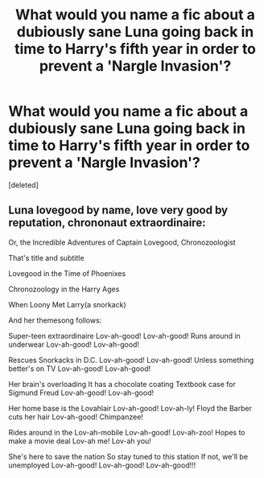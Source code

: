 #+TITLE: What would you name a fic about a dubiously sane Luna going back in time to Harry's fifth year in order to prevent a 'Nargle Invasion'?

* What would you name a fic about a dubiously sane Luna going back in time to Harry's fifth year in order to prevent a 'Nargle Invasion'?
:PROPERTIES:
:Score: 0
:DateUnix: 1483077693.0
:DateShort: 2016-Dec-30
:FlairText: HELP!
:END:
[deleted]


** Luna lovegood by name, love very good by reputation, chrononaut extraordinaire:

Or, the Incredible Adventures of Captain Lovegood, Chronozoologist

That's title and subtitle

Lovegood in the Time of Phoenixes

Chronozoology in the Harry Ages

When Loony Met Larry(a snorkack)

And her themesong follows:

Super-teen extraordinaire Lov-ah-good! Lov-ah-good! Runs around in underwear Lov-ah-good! Lov-ah-good!

Rescues Snorkacks in D.C. Lov-ah-good! Lov-ah-good! Unless something better's on TV Lov-ah-good! Lov-ah-good!

Her brain's overloading It has a chocolate coating Textbook case for Sigmund Freud Lov-ah-good! Lov-ah-good!

Her home base is the Lovahlair Lov-ah-good! Lov-ah-ly! Floyd the Barber cuts her hair Lov-ah-good! Chimpanzee!

Rides around in the Lov-ah-mobile Lov-ah-good! Lov-ah-zoo! Hopes to make a movie deal Lov-ah me! Lov-ah you!

She's here to save the nation So stay tuned to this station If not, we'll be unemployed Lov-ah-good! Lov-ah-good! Lov-ah-good!!!
:PROPERTIES:
:Author: viol8er
:Score: 1
:DateUnix: 1483081790.0
:DateShort: 2016-Dec-30
:END:
